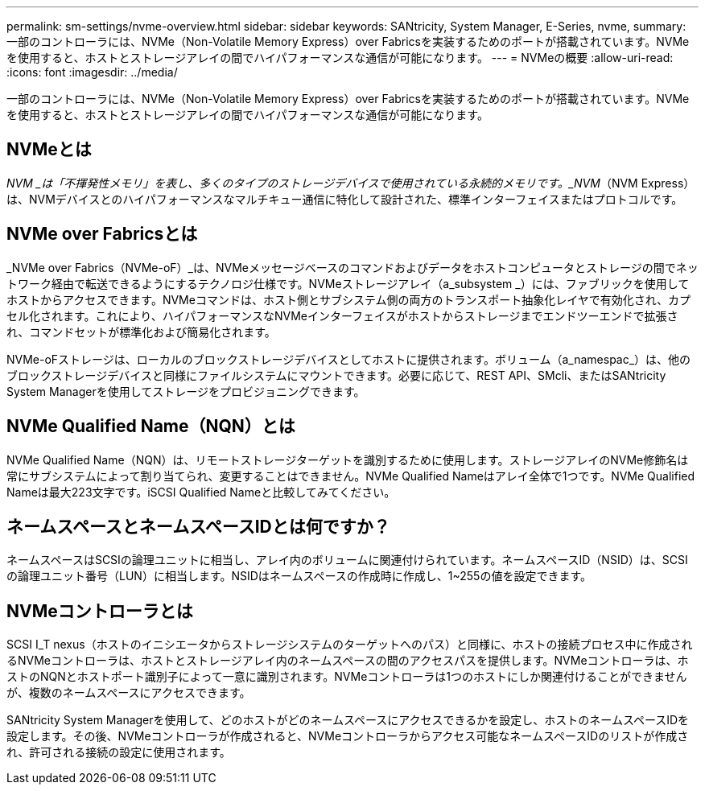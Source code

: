 ---
permalink: sm-settings/nvme-overview.html 
sidebar: sidebar 
keywords: SANtricity, System Manager, E-Series, nvme, 
summary: 一部のコントローラには、NVMe（Non-Volatile Memory Express）over Fabricsを実装するためのポートが搭載されています。NVMeを使用すると、ホストとストレージアレイの間でハイパフォーマンスな通信が可能になります。 
---
= NVMeの概要
:allow-uri-read: 
:icons: font
:imagesdir: ../media/


[role="lead"]
一部のコントローラには、NVMe（Non-Volatile Memory Express）over Fabricsを実装するためのポートが搭載されています。NVMeを使用すると、ホストとストレージアレイの間でハイパフォーマンスな通信が可能になります。



== NVMeとは

_NVM _は「不揮発性メモリ」を表し、多くのタイプのストレージデバイスで使用されている永続的メモリです。_NVM_（NVM Express）は、NVMデバイスとのハイパフォーマンスなマルチキュー通信に特化して設計された、標準インターフェイスまたはプロトコルです。



== NVMe over Fabricsとは

_NVMe over Fabrics（NVMe-oF）_は、NVMeメッセージベースのコマンドおよびデータをホストコンピュータとストレージの間でネットワーク経由で転送できるようにするテクノロジ仕様です。NVMeストレージアレイ（a_subsystem _）には、ファブリックを使用してホストからアクセスできます。NVMeコマンドは、ホスト側とサブシステム側の両方のトランスポート抽象化レイヤで有効化され、カプセル化されます。これにより、ハイパフォーマンスなNVMeインターフェイスがホストからストレージまでエンドツーエンドで拡張され、コマンドセットが標準化および簡易化されます。

NVMe-oFストレージは、ローカルのブロックストレージデバイスとしてホストに提供されます。ボリューム（a_namespac_）は、他のブロックストレージデバイスと同様にファイルシステムにマウントできます。必要に応じて、REST API、SMcli、またはSANtricity System Managerを使用してストレージをプロビジョニングできます。



== NVMe Qualified Name（NQN）とは

NVMe Qualified Name（NQN）は、リモートストレージターゲットを識別するために使用します。ストレージアレイのNVMe修飾名は常にサブシステムによって割り当てられ、変更することはできません。NVMe Qualified Nameはアレイ全体で1つです。NVMe Qualified Nameは最大223文字です。iSCSI Qualified Nameと比較してみてください。



== ネームスペースとネームスペースIDとは何ですか？

ネームスペースはSCSIの論理ユニットに相当し、アレイ内のボリュームに関連付けられています。ネームスペースID（NSID）は、SCSIの論理ユニット番号（LUN）に相当します。NSIDはネームスペースの作成時に作成し、1~255の値を設定できます。



== NVMeコントローラとは

SCSI I_T nexus（ホストのイニシエータからストレージシステムのターゲットへのパス）と同様に、ホストの接続プロセス中に作成されるNVMeコントローラは、ホストとストレージアレイ内のネームスペースの間のアクセスパスを提供します。NVMeコントローラは、ホストのNQNとホストポート識別子によって一意に識別されます。NVMeコントローラは1つのホストにしか関連付けることができませんが、複数のネームスペースにアクセスできます。

SANtricity System Managerを使用して、どのホストがどのネームスペースにアクセスできるかを設定し、ホストのネームスペースIDを設定します。その後、NVMeコントローラが作成されると、NVMeコントローラからアクセス可能なネームスペースIDのリストが作成され、許可される接続の設定に使用されます。

